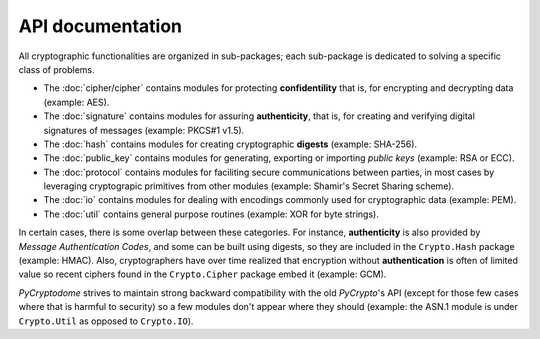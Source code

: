 API documentation
-----------------

All cryptographic functionalities are organized in sub-packages;
each sub-package is dedicated to solving a specific class of problems.

* The :doc:`cipher/cipher` contains modules for protecting **confidentility**
  that is, for encrypting and decrypting data (example: AES).
* The :doc:`signature` contains modules for assuring **authenticity**,
  that is, for creating and verifying digital signatures of messages
  (example: PKCS#1 v1.5).
* The :doc:`hash` contains modules for creating cryptographic **digests**
  (example: SHA-256).
* The :doc:`public_key` contains modules for generating, exporting or importing
  *public keys* (example: RSA or ECC).
* The :doc:`protocol` contains modules for faciliting secure communications
  between parties, in most cases by leveraging cryptograpic primitives
  from other modules (example: Shamir's Secret Sharing scheme).
* The :doc:`io` contains modules for dealing with encodings commonly used
  for cryptographic data (example: PEM).
* The :doc:`util` contains general purpose routines (example: XOR for byte
  strings).

In certain cases, there is some overlap between these categories.
For instance, **authenticity** is also provided by *Message Authentication Codes*,
and some can be built using digests, so they are included in the ``Crypto.Hash``
package (example: HMAC).
Also, cryptographers have over time realized that encryption without
**authentication** is often of limited value so recent ciphers found in the
``Crypto.Cipher`` package embed it (example: GCM).

*PyCryptodome* strives to maintain strong backward compatibility with the old
*PyCrypto*'s API (except for those few cases where that is harmful to security)
so a few modules don't appear where they should (example: the ASN.1 module
is under ``Crypto.Util`` as opposed to ``Crypto.IO``).
